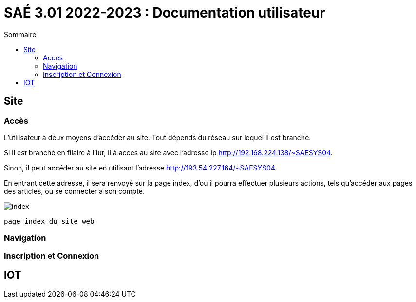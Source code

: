 = SAÉ 3.01 2022-2023 : Documentation utilisateur
:TOC:
:TOC-title: Sommaire

== Site

=== Accès

L'utilisateur à deux moyens d'accéder au site. Tout dépends du réseau sur lequel il est branché.

Si il est branché en filaire à l'iut, il à accès au site avec l'adresse ip http://192.168.224.138/~SAESYS04.

Sinon, il peut accéder au site en utilisant l'adresse http://193.54.227.164/~SAESYS04.

En entrant cette adresse, il sera renvoyé sur la page index, d'ou il pourra effectuer plusieurs actions, tels qu'accéder aux pages des articles, ou se connecter à son compte.

image::https://github.com/IUT-Blagnac/sae3-01-devapp-g1b-4/blob/master/Documentation/images/DU_index.png[index]
 page index du site web
 

=== Navigation


=== Inscription et Connexion

== IOT
